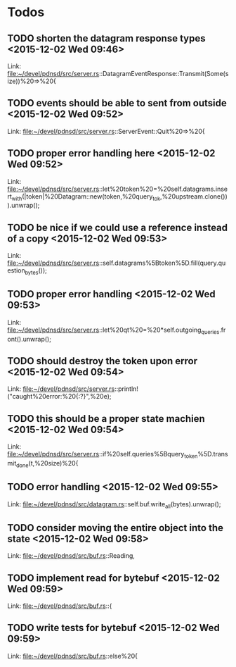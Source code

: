 * Todos
** TODO  shorten the datagram response types      <2015-12-02 Wed 09:46>
 
 Link: file:~/devel/pdnsd/src/server.rs::DatagramEventResponse::Transmit(Some(size))%20=>%20{
** TODO  events should be able to sent from outside      <2015-12-02 Wed 09:52>
 
 Link: file:~/devel/pdnsd/src/server.rs::ServerEvent::Quit%20=>%20{
** TODO  proper error handling here      <2015-12-02 Wed 09:52>
 
 Link: file:~/devel/pdnsd/src/server.rs::let%20token%20=%20self.datagrams.insert_with(|token|%20Datagram::new(token,%20query_tok,%20upstream.clone())).unwrap();
** TODO be nice if we could use a reference instead of a copy       <2015-12-02 Wed 09:53>
 
 Link: file:~/devel/pdnsd/src/server.rs::self.datagrams%5Btoken%5D.fill(query.question_bytes());
** TODO  proper error handling      <2015-12-02 Wed 09:53>
 
 Link: file:~/devel/pdnsd/src/server.rs::let%20qt%20=%20*self.outgoing_queries.front().unwrap();
** TODO  should destroy the token upon error      <2015-12-02 Wed 09:54>
 
 Link: file:~/devel/pdnsd/src/server.rs::println!("caught%20error:%20{:?}",%20e);
** TODO  this should be a proper state machien      <2015-12-02 Wed 09:54>
 
 Link: file:~/devel/pdnsd/src/server.rs::if%20self.queries%5Bquery_token%5D.transmit_done(t,%20size)%20{
** TODO  error handling      <2015-12-02 Wed 09:55>
 
 Link: file:~/devel/pdnsd/src/datagram.rs::self.buf.write_all(bytes).unwrap();
** TODO  consider moving the entire object into the state      <2015-12-02 Wed 09:58>
 
 Link: file:~/devel/pdnsd/src/buf.rs::Reading,
** TODO  implement read for bytebuf      <2015-12-02 Wed 09:59>
 
 Link: file:~/devel/pdnsd/src/buf.rs::{
** TODO  write tests for bytebuf      <2015-12-02 Wed 09:59>
 
 Link: file:~/devel/pdnsd/src/buf.rs::else%20{
